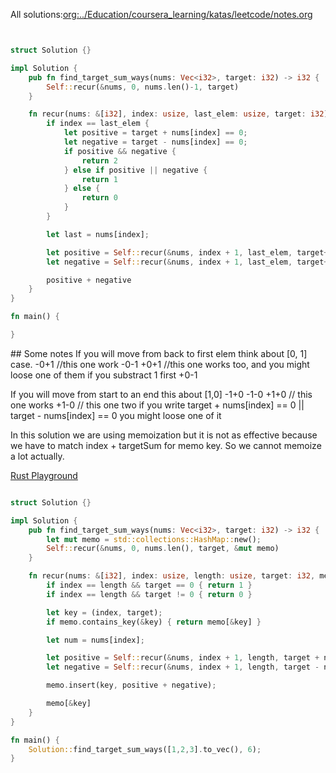 All solutions:[[org:../Education/coursera_learning/katas/leetcode/notes.org]]


# Rust
:PROPERTIES:
:LEVEL: 0
:END:
#+BEGIN_SRC rust


struct Solution {}

impl Solution {
    pub fn find_target_sum_ways(nums: Vec<i32>, target: i32) -> i32 {
        Self::recur(&nums, 0, nums.len()-1, target)
    }

    fn recur(nums: &[i32], index: usize, last_elem: usize, target: i32) -> i32 {
        if index == last_elem {
            let positive = target + nums[index] == 0;
            let negative = target - nums[index] == 0;
            if positive && negative {
                return 2
            } else if positive || negative {
                return 1
            } else {
                return 0
            }
        }

        let last = nums[index];

        let positive = Self::recur(&nums, index + 1, last_elem, target+last);
        let negative = Self::recur(&nums, index + 1, last_elem, target+(-1 * last));

        positive + negative
    }
}

fn main() {

}
#+END_SRC

#+RESULTS:
#+begin_example
warning: struct is never constructed: `Solution`
 --> src/main.rs:4:8
  |
4 | struct Solution {}
  |        ^^^^^^^^
  |
  = note: `#[warn(dead_code)]` on by default

warning: associated function is never used: `find_target_sum_ways`
 --> src/main.rs:7:12
  |
7 |     pub fn find_target_sum_ways(nums: Vec<i32>, target: i32) -> i32 {
  |            ^^^^^^^^^^^^^^^^^^^^

warning: associated function is never used: `recur`
  --> src/main.rs:11:8
   |
11 |     fn recur(nums: &[i32], index: usize, last_elem: usize, target: i32) -> i32 {
   |        ^^^^^

warning: 3 warnings emitted

warning: struct is never constructed: `Solution`
 --> src/main.rs:4:8
  |
4 | struct Solution {}
  |        ^^^^^^^^
  |
  = note: `#[warn(dead_code)]` on by default

warning: associated function is never used: `find_target_sum_ways`
 --> src/main.rs:7:12
  |
7 |     pub fn find_target_sum_ways(nums: Vec<i32>, target: i32) -> i32 {
  |            ^^^^^^^^^^^^^^^^^^^^

warning: associated function is never used: `recur`
  --> src/main.rs:11:8
   |
11 |     fn recur(nums: &[i32], index: usize, last_elem: usize, target: i32) -> i32 {
   |        ^^^^^

warning: 3 warnings emitted

#+end_example

## Some notes
 If you will move from back to first elem think about [0, 1] case.
 -0+1 //this one work
 -0-1
 +0+1 //this one works too, and you might loose one of them if you substract 1 first
 +0-1

 If you will move from start to an end this about [1,0]
 -1+0
 -1-0
 +1+0 // this one works
 +1-0 // this one two
 if you write target + nums[index] == 0 || target - nums[index] == 0 you might
 loose one of it



 In this solution we are using memoization but it is not as effective because we have to match index + targetSum for memo key.
 So we cannot memoize a lot actually.

# Alternative solution with a bit better logic on a last step
:PROPERTIES:
:LEVEL: 0
:END:
[[https://play.rust-lang.org/?version=stable&mode=debug&edition=2018&gist=0c9e798b8c09d66810b304f3e96d57c1][Rust Playground]]
#+BEGIN_SRC rust

struct Solution {}

impl Solution {
    pub fn find_target_sum_ways(nums: Vec<i32>, target: i32) -> i32 {
        let mut memo = std::collections::HashMap::new();
        Self::recur(&nums, 0, nums.len(), target, &mut memo)
    }

    fn recur(nums: &[i32], index: usize, length: usize, target: i32, memo: &mut std::collections::HashMap<(usize, i32), i32>) -> i32 {
        if index == length && target == 0 { return 1 }
        if index == length && target != 0 { return 0 }

        let key = (index, target);
        if memo.contains_key(&key) { return memo[&key] }

        let num = nums[index];

        let positive = Self::recur(&nums, index + 1, length, target + num, memo);
        let negative = Self::recur(&nums, index + 1, length, target - num, memo);

        memo.insert(key, positive + negative);

        memo[&key]
    }
}

fn main() {
    Solution::find_target_sum_ways([1,2,3].to_vec(), 6);
}
#+END_SRC

#+RESULTS:
